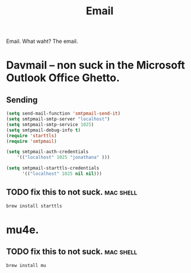 #+title: Email

Email.  What waht? The email.

* Davmail -- non suck in the Microsoft Outlook Office Ghetto.
** Sending
#+begin_src emacs-lisp
  (setq send-mail-function 'smtpmail-send-it)
  (setq smtpmail-smtp-server "localhost")
  (setq smtpmail-smtp-service 1025)
  (setq smtpmail-debug-info t) 
  (require 'starttls)
  (require 'smtpmail)

  (setq smtpmail-auth-credentials
      '(("localhost" 1025 "jonathana" )))
  
  (setq smtpmail-starttls-credentials
        '(("localhost" 1025 nil nil)))
  
#+end_src

** TODO fix this to not suck. 											:mac:shell:
#+begin_src sh :results print
brew install starttls
#+end_src

#+RESULTS:

* mu4e. 
** TODO fix this to not suck.											:mac:shell:
#+begin_src sh
brew install mu
#+end_src
